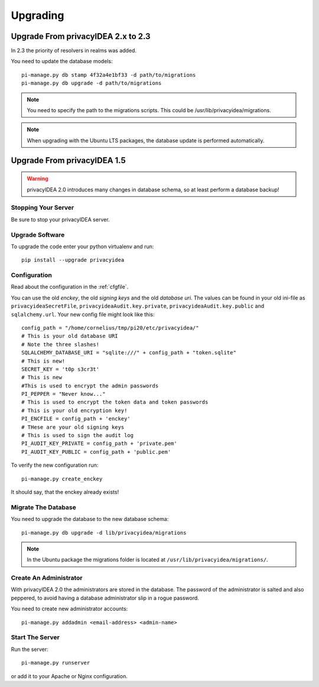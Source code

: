 .. _upgrade:

Upgrading
---------

Upgrade From privacyIDEA 2.x to 2.3
~~~~~~~~~~~~~~~~~~~~~~~~~~~~~~~~~~~

In 2.3 the priority of resolvers in realms was added.

You need to update the database models::

   pi-manage.py db stamp 4f32a4e1bf33 -d path/to/migrations 
   pi-manage.py db upgrade -d path/to/migrations

.. note:: You need to specify the path to the migrations scripts.
   This could be /usr/lib/privacyidea/migrations.

.. note:: When upgrading with the Ubuntu LTS packages, the database
   update is performed automatically.

Upgrade From privacyIDEA 1.5
~~~~~~~~~~~~~~~~~~~~~~~~~~~~

.. warning:: privacyIDEA 2.0 introduces many changes in
   database schema, so at least perform a database backup!

Stopping Your Server
....................

Be sure to stop your privacyIDEA server.

Upgrade Software
................

To upgrade the code enter your python virtualenv and run::

   pip install --upgrade privacyidea

Configuration
.............

Read about the configuration in the :ref:`cfgfile`.

You can use the old `enckey`, the old `signing keys` and the
old `database uri`. The values can be found in your old ini-file 
as ``privacyideaSecretFile``, ``privacyideaAudit.key.private``, 
``privacyideaAudit.key.public`` and ``sqlalchemy.url``. Your new 
config file might look like this::

   config_path = "/home/cornelius/tmp/pi20/etc/privacyidea/"
   # This is your old database URI
   # Note the three slashes!
   SQLALCHEMY_DATABASE_URI = "sqlite:///" + config_path + "token.sqlite"
   # This is new!
   SECRET_KEY = 't0p s3cr3t'
   # This is new 
   #This is used to encrypt the admin passwords
   PI_PEPPER = "Never know..."
   # This is used to encrypt the token data and token passwords
   # This is your old encryption key!
   PI_ENCFILE = config_path + 'enckey'
   # THese are your old signing keys
   # This is used to sign the audit log
   PI_AUDIT_KEY_PRIVATE = config_path + 'private.pem'
   PI_AUDIT_KEY_PUBLIC = config_path + 'public.pem'

To verify the new configuration run::

   pi-manage.py create_enckey

It should say, that the enckey already exists!

Migrate The Database
....................

You need to upgrade the database to the new database schema::

   pi-manage.py db upgrade -d lib/privacyidea/migrations

.. note:: In the Ubuntu package the migrations folder is located at
   ``/usr/lib/privacyidea/migrations/``.

Create An Administrator
.......................

With privacyIDEA 2.0 the administrators are stored in the database.
The password of the administrator is salted and also peppered, to avoid
having a database administrator slip in a rogue password.

You need to create new administrator accounts::

   pi-manage.py addadmin <email-address> <admin-name>

Start The Server
................

Run the server::

   pi-manage.py runserver

or add it to your Apache or Nginx configuration.
